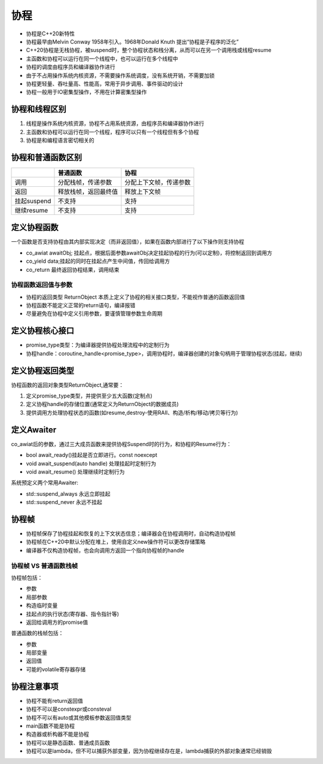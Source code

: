 .. _协程:

协程
=====================
* 协程是C++20新特性
* 协程最早由Melvin Conway 1958年引入。1968年Donald Knuth 提出“协程是子程序的泛化”
* C++20协程是无栈协程，被suspend时，整个协程状态和栈分离，从而可以在另一个调用栈或线程resume
* 主函数和协程可以运行在同一个线程中，也可以运行在多个线程中
* 协程的调度由程序员和编译器协作进行
* 由于不占用操作系统内核资源，不需要操作系统调度，没有系统开销，不需要加锁
* 协程更轻量、吞吐量高、性能高，常用于异步调用、事件驱动的设计
* 协程一般用于IO密集型操作，不用在计算密集型操作

协程和线程区别
-----------------------------
1. 线程是操作系统内核资源，协程不占用系统资源，由程序员和编译器协作进行
2. 主函数和协程可以运行在同一个线程，程序可以只有一个线程但有多个协程
3. 协程是和编程语言密切相关的


协程和普通函数区别
------------------------------------
+-------------+----------------------+------------------------+
|             |       普通函数       |          协程          |
+=============+======================+========================+
| 调用        | 分配栈帧，传递参数   | 分配上下文帧，传递参数 |
+-------------+----------------------+------------------------+
| 返回        | 释放栈帧，返回最终值 | 释放上下文帧           |
+-------------+----------------------+------------------------+
| 挂起suspend | 不支持               | 支持                   |
+-------------+----------------------+------------------------+
| 继续resume  | 不支持               | 支持                   |
+-------------+----------------------+------------------------+


定义协程函数
---------------------------
一个函数是否支持协程由其内部实现决定（而非返回值），如果在函数内部进行了以下操作则支持协程

* co_awiat awaitObj; 挂起点，根据后面参数awaitObj决定挂起协程的行为(可以定制)，将控制返回到调用方
* co_yield data;挂起的同时在挂起点产生中间值，传回给调用方
* co_return  最终返回协程结果，调用结束

协程函数返回值与参数
```````````````````````
* 协程的返回类型 ReturnObject 本质上定义了协程的相关接口类型，不能视作普通的函数返回值
* 协程函数不能定义正常的return语句，编译报错
* 尽量避免在协程中定义引用参数，要谨慎管理参数生命周期

定义协程核心接口
------------------------
* promise_type类型：为编译器提供协程处理流程中的定制行为
* 协程handle：coroutine_handle<promise_type>，调用协程时，编译器创建的对象句柄用于管理协程状态(挂起，继续)

定义协程返回类型
-------------------------
协程函数的返回对象类型ReturnObject,通常要：

1. 定义promise_type类型，并提供至少五大函数(定制点)
2. 定义协程handle的存储位置(通常定义为ReturnObject的数据成员)
3. 提供调用方处理协程状态的函数(如resume,destroy-使用RAII、构造/析构/移动/拷贝等行为)

定义Awaiter
----------------------
co_awiat后的参数，通过三大成员函数来提供协程Suspend时的行为，和协程的Resume行为：

* bool await_ready()挂起是否立即进行。const noexcept
* void await_suspend(auto handle) 处理挂起时定制行为
* void await_resume() 处理继续时定制行为

系统预定义两个常用Awaiter:

* std::suspend_always 永远立即挂起
* std::suspend_never 永远不挂起

协程帧
----------------
* 协程帧保存了协程挂起和恢复的上下文状态信息；编译器会在协程调用时，自动构造协程帧
* 协程帧在C++20中默认分配在堆上，使用自定义new操作符可以更改存储策略
* 编译器不仅构造协程帧，也会向调用方返回一个指向协程帧的handle

协程帧 VS 普通函数栈帧
`````````````````````````````
协程帧包括：

* 参数
* 局部参数
* 构造临时变量
* 挂起点的执行状态(寄存器、指令指针等)
* 返回给调用方的promise值

普通函数的栈帧包括：

* 参数
* 局部变量
* 返回值
* 可能的volatile寄存器存储

协程注意事项
----------------------
* 协程不能有return返回值
* 协程不可以是constexpr或consteval
* 协程不可以有auto或其他模板参数返回值类型
* main函数不能是协程
* 构造器或析构器不能是协程
* 协程可以是静态函数、普通成员函数
* 协程可以是lambda，但不可以捕获外部变量，因为协程继续存在是，lambda捕获的外部对象通常已经销毁